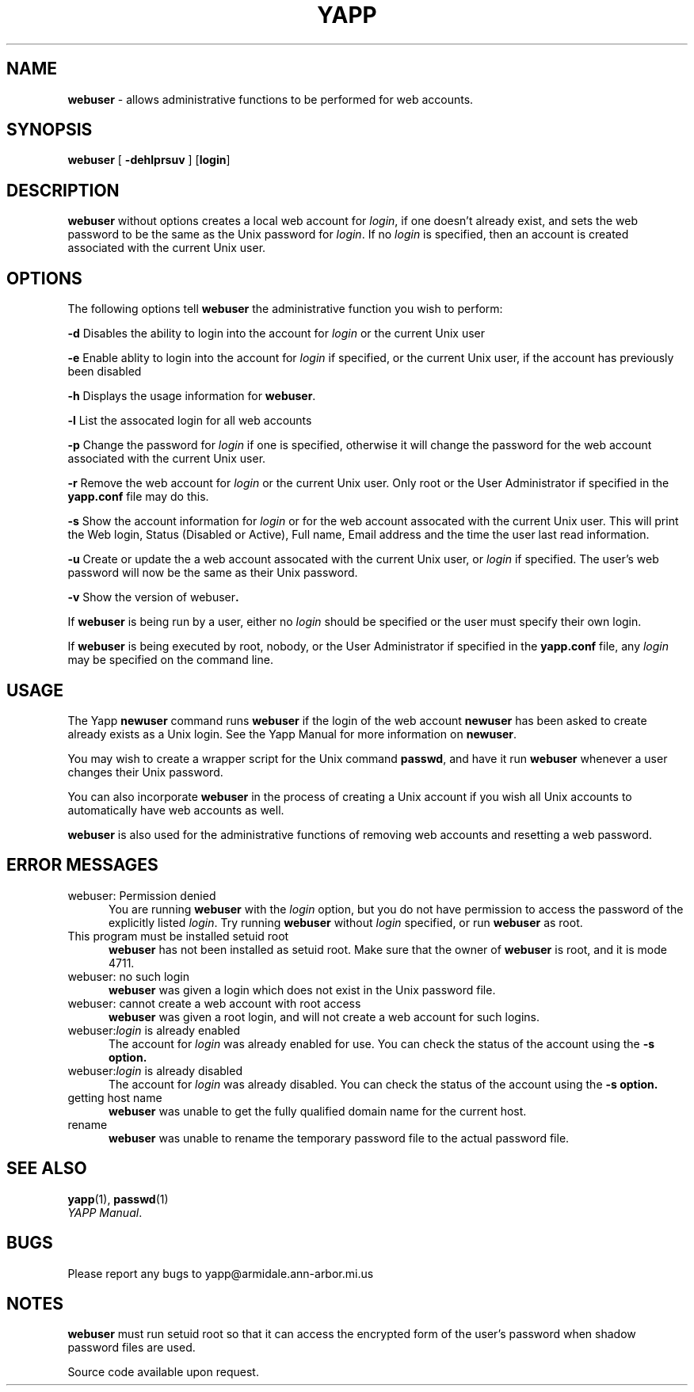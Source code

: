.\" @(#)yapp.1 1.1 96/09/19 Armidale Software
.ds ~ \u\(ap\d
.TH YAPP 1 "19 September 1996"
.SH NAME
.B webuser  
- allows administrative functions to be performed for web accounts.
.SH SYNOPSIS
.B webuser
.RB [ " \-dehlprsuv " ]
.RB [ "login" ]
.SH DESCRIPTION
.LP
.B webuser 
without options creates a local web account for 
.IR login ,
if one doesn't already exist,
and sets the web password to be the same as the Unix password for 
.IR login .  
If no 
.I login
is specified, then an account is created associated with the current
Unix user.
.SH OPTIONS
.LP
The following options tell
.B webuser  
the administrative function 
you wish to perform:

.B \-d
Disables the ability to login into the account for
.I login 
or the current Unix user

.B \-e
Enable ablity to login into the account for 
.I login
if specified, or the current Unix user, if the account has previously been 
disabled


.B \-h
Displays the usage information for 
.BR webuser .


.B \-l
List the assocated login for all web accounts

.B \-p
Change the password for
.I login 
if one is specified, otherwise it will change the password for the 
web account associated with the current Unix user.  

.B \-r
Remove the web account for 
.I login
or the current Unix user.
Only root or the User Administrator if specified in the
.B yapp.conf 
file may do this.

.B \-s
Show the account information for
.I login 
or for the web account assocated with the current Unix user.  This
will print the Web login, Status (Disabled or Active), Full name,
Email address and the time the user last read information.

.B \-u
Create or update the a web account assocated with the current Unix
user, or 
.I login 
if specified.
The user's web password will now be the same as their 
Unix password.

.B \-v
Show the version of
.RB webuser .

If 
.B webuser 
is being run by a user, either no 
.I login 
should be specified or the user must specify their own login.

If
.B webuser
is being executed by 
root, nobody, or the User Administrator if specified in the
.B yapp.conf 
file, any 
.I login 
may be specified on the command line. 

.SH USAGE
.LP
The Yapp
.B newuser 
command runs 
.B webuser 
if the login of the web account
.B newuser 
has been asked to create already exists as a Unix login. 
See the Yapp Manual for more information on 
.BR newuser . 

You may wish to create a wrapper script
for the Unix command 
.BR passwd , 
and have it run 
.B webuser
whenever a user changes their Unix password.  

You can also incorporate 
.B webuser 
in the process of creating a Unix account if you wish all Unix accounts 
to automatically have web accounts as well.

.B webuser
is also used for the administrative functions of removing web accounts  and
resetting a web password.


.SH ERROR MESSAGES
.PD 0
.TP 5
webuser: Permission denied
You are running 
.B webuser 
with the 
.I login 
option, but you do not have
permission to access the password of the  explicitly listed 
.IR login .  
Try running 
.B webuser 
without 
.I login 
specified, or run 
.B webuser 
as root.

.TP
This program must be installed setuid root
.B webuser 
has not been installed as setuid root.  Make sure that
the owner of 
.B webuser 
is root, and it is mode 4711. 

.TP
webuser: no such login
.B webuser 
was given a login which does not exist in the Unix password file.

.TP
webuser: cannot create a web account with root access
.B webuser 
was given a root login, and will not create a web account for such
logins.


.TP
.RI "webuser:" login " is already enabled" 
The account for
.I login
was already enabled for use.  You can check the status of the account
using the
.B \-s option.

.TP
.RI "webuser:" login " is already disabled" 
The account for
.I login
was already disabled.  You can check the status of the account
using the
.B \-s option.


.TP
getting host name
.B webuser
was unable to get the fully qualified domain name for the current host.

.TP
rename
.B webuser
was unable to rename the temporary password file to the actual password
file.


.SH SEE ALSO
.BR yapp (1),
.BR passwd (1)
.LP
.IR "YAPP Manual" .
.LP

.SH BUGS
Please report any bugs to yapp@armidale.ann-arbor.mi.us

.SH NOTES
.B webuser
must run setuid root so that it can access the encrypted form of the
user's password when shadow password files are used.

Source code available upon request.
